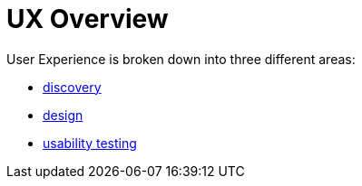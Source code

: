 = UX Overview

User Experience is broken down into three different areas:

- link:discovery/discovery-overview.html[discovery]
- link:design/design-overview.html[design]
- link:usability-testing/usability-overview.html[usability testing]
